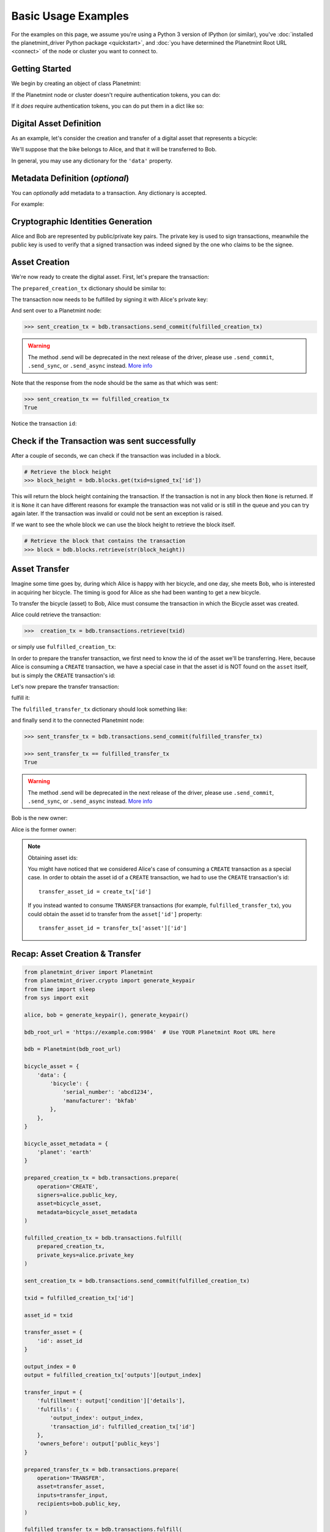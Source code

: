 
.. Copyright Planetmint GmbH and Planetmint contributors
   SPDX-License-Identifier: (Apache-2.0 AND CC-BY-4.0)
   Code is Apache-2.0 and docs are CC-BY-4.0

.. _basic-usage:

====================
Basic Usage Examples
====================

For the examples on this page,
we assume you're using a Python 3 version of IPython (or similar),
you've :doc:`installed the planetmint_driver Python package <quickstart>`,
and :doc:`you have determined the Planetmint Root URL <connect>`
of the node or cluster you want to connect to.


Getting Started
---------------

We begin by creating an object of class Planetmint:

.. ipython::

    In [0]: from planetmint_driver import Planetmint

    In [0]: bdb_root_url = 'https://example.com:9984'  # Use YOUR Planetmint Root URL here

If the Planetmint node or cluster doesn't require authentication tokens, you can do:

.. ipython::

    In [0]: bdb = Planetmint(bdb_root_url)

If it *does* require authentication tokens, you can do put them in a dict like so:

.. ipython::

    In [0]: tokens = {'app_id': 'your_app_id', 'app_key': 'your_app_key'}

    In [0]: bdb = Planetmint(bdb_root_url, headers=tokens)



Digital Asset Definition
------------------------
As an example, let's consider the creation and transfer of a digital asset that
represents a bicycle:

.. ipython::

    In [0]: bicycle = {
       ...:     'data': {
       ...:         'bicycle': {
       ...:             'serial_number': 'abcd1234',
       ...:             'manufacturer': 'bkfab',
       ...:         },
       ...:     },
       ...: }

We'll suppose that the bike belongs to Alice, and that it will be transferred
to Bob.

In general, you may use any dictionary for the ``'data'`` property.


Metadata Definition (*optional*)
--------------------------------
You can `optionally` add metadata to a transaction. Any dictionary is accepted.

For example:

.. ipython::

    In [0]: metadata = {'planet': 'earth'}


Cryptographic Identities Generation
-----------------------------------
Alice and Bob are represented by public/private key pairs. The private key is
used to sign transactions, meanwhile the public key is used to verify that a
signed transaction was indeed signed by the one who claims to be the signee.

.. ipython::

    In [0]: from planetmint_driver.crypto import generate_keypair

    In [0]: alice, bob = generate_keypair(), generate_keypair()


.. _asset-creation:

Asset Creation
--------------
We're now ready to create the digital asset. First, let's prepare the
transaction:

.. ipython::

   In [0]: prepared_creation_tx = bdb.transactions.prepare(
      ...:     operation='CREATE',
      ...:     signers=alice.public_key,
      ...:     asset=bicycle,
      ...:     metadata=metadata,
      ...: )

The ``prepared_creation_tx`` dictionary should be similar to:

.. ipython::

    In [0]: prepared_creation_tx


The transaction now needs to be fulfilled by signing it with Alice's private
key:

.. ipython::

    In [0]: fulfilled_creation_tx = bdb.transactions.fulfill(
       ...:     prepared_creation_tx, private_keys=alice.private_key)

.. ipython::

    In [0]: fulfilled_creation_tx

And sent over to a Planetmint node:

.. code-block:: python

    >>> sent_creation_tx = bdb.transactions.send_commit(fulfilled_creation_tx)

.. warning:: The method .send will be deprecated in the next release of the driver, please use ``.send_commit``, ``.send_sync``, or ``.send_async`` instead. `More info`_

Note that the response from the node should be the same as that which was sent:

.. code-block:: python

    >>> sent_creation_tx == fulfilled_creation_tx
    True

Notice the transaction ``id``:

.. ipython::

    In [0]: txid = fulfilled_creation_tx['id']

    In [0]: txid

Check if the Transaction was sent successfully
-----------------------------------------------

After a couple of seconds, we can check if the transaction was included in a
block.

.. code-block:: python

    # Retrieve the block height
    >>> block_height = bdb.blocks.get(txid=signed_tx['id'])

This will return the block height containing the transaction. If the transaction is not in any block then ``None`` is
returned. If it is ``None`` it can have different reasons for example the transaction was not valid or is still in the
queue and you can try again later. If the transaction was invalid or could not be sent an exception is raised.

If we want to see the whole block we can use the block height to retrieve the block itself.

.. code-block:: python

    # Retrieve the block that contains the transaction
    >>> block = bdb.blocks.retrieve(str(block_height))

.. _bicycle-transfer:


Asset Transfer
--------------
Imagine some time goes by, during which Alice is happy with her bicycle, and
one day, she meets Bob, who is interested in acquiring her bicycle. The timing
is good for Alice as she had been wanting to get a new bicycle.

To transfer the bicycle (asset) to Bob, Alice must consume the transaction in
which the Bicycle asset was created.

Alice could retrieve the transaction:

.. code-block:: python

    >>>  creation_tx = bdb.transactions.retrieve(txid)

or simply use ``fulfilled_creation_tx``:

.. ipython::

    In [0]: creation_tx = fulfilled_creation_tx

In order to prepare the transfer transaction, we first need to know the id of
the asset we'll be transferring. Here, because Alice is consuming a ``CREATE``
transaction, we have a special case in that the asset id is NOT found on the
``asset`` itself, but is simply the ``CREATE`` transaction's id:

.. ipython::

    In [0]: asset_id = creation_tx['id']

    In [0]: transfer_asset = {
       ...:     'id': asset_id,
       ...: }

Let's now prepare the transfer transaction:

.. ipython::

    In [0]: output_index = 0

    In [0]: output = creation_tx['outputs'][output_index]

    In [0]: transfer_input = {
       ...:     'fulfillment': output['condition']['details'],
       ...:     'fulfills': {
       ...:          'output_index': output_index,
       ...:          'transaction_id': creation_tx['id'],
       ...:      },
       ...:      'owners_before': output['public_keys'],
       ...: }

    In [0]: prepared_transfer_tx = bdb.transactions.prepare(
       ...:     operation='TRANSFER',
       ...:     asset=transfer_asset,
       ...:     inputs=transfer_input,
       ...:     recipients=bob.public_key,
       ...: )

fulfill it:

.. ipython::

    In [0]: fulfilled_transfer_tx = bdb.transactions.fulfill(
       ...:     prepared_transfer_tx,
       ...:     private_keys=alice.private_key,
       ...: )

The ``fulfilled_transfer_tx`` dictionary should look something like:

.. ipython::

    In [0]: fulfilled_transfer_tx

and finally send it to the connected Planetmint node:

.. code-block:: python

    >>> sent_transfer_tx = bdb.transactions.send_commit(fulfilled_transfer_tx)

    >>> sent_transfer_tx == fulfilled_transfer_tx
    True

.. warning:: The method .send will be deprecated in the next release of the driver, please use ``.send_commit``, ``.send_sync``, or ``.send_async`` instead. `More info`_

Bob is the new owner:

.. ipython::

    In [0]: fulfilled_transfer_tx['outputs'][0]['public_keys'][0] == bob.public_key

Alice is the former owner:

.. ipython::

    In [0]: fulfilled_transfer_tx['inputs'][0]['owners_before'][0] == alice.public_key

.. note:: Obtaining asset ids:

    You might have noticed that we considered Alice's case of consuming a
    ``CREATE`` transaction as a special case. In order to obtain the asset id
    of a ``CREATE`` transaction, we had to use the ``CREATE`` transaction's
    id::

        transfer_asset_id = create_tx['id']

    If you instead wanted to consume ``TRANSFER`` transactions (for example,
    ``fulfilled_transfer_tx``), you could obtain the asset id to transfer from
    the ``asset['id']`` property::

        transfer_asset_id = transfer_tx['asset']['id']



Recap: Asset Creation & Transfer
--------------------------------

.. code-block:: python

    from planetmint_driver import Planetmint
    from planetmint_driver.crypto import generate_keypair
    from time import sleep
    from sys import exit

    alice, bob = generate_keypair(), generate_keypair()

    bdb_root_url = 'https://example.com:9984'  # Use YOUR Planetmint Root URL here

    bdb = Planetmint(bdb_root_url)

    bicycle_asset = {
        'data': {
            'bicycle': {
                'serial_number': 'abcd1234',
                'manufacturer': 'bkfab'
            },
        },
    }

    bicycle_asset_metadata = {
        'planet': 'earth'
    }

    prepared_creation_tx = bdb.transactions.prepare(
        operation='CREATE',
        signers=alice.public_key,
        asset=bicycle_asset,
        metadata=bicycle_asset_metadata
    )

    fulfilled_creation_tx = bdb.transactions.fulfill(
        prepared_creation_tx,
        private_keys=alice.private_key
    )

    sent_creation_tx = bdb.transactions.send_commit(fulfilled_creation_tx)

    txid = fulfilled_creation_tx['id']

    asset_id = txid

    transfer_asset = {
        'id': asset_id
    }

    output_index = 0
    output = fulfilled_creation_tx['outputs'][output_index]

    transfer_input = {
        'fulfillment': output['condition']['details'],
        'fulfills': {
            'output_index': output_index,
            'transaction_id': fulfilled_creation_tx['id']
        },
        'owners_before': output['public_keys']
    }

    prepared_transfer_tx = bdb.transactions.prepare(
        operation='TRANSFER',
        asset=transfer_asset,
        inputs=transfer_input,
        recipients=bob.public_key,
    )

    fulfilled_transfer_tx = bdb.transactions.fulfill(
        prepared_transfer_tx,
        private_keys=alice.private_key,
    )

    sent_transfer_tx = bdb.transactions.send_commit(fulfilled_transfer_tx)

    print("Is Bob the owner?",
        sent_transfer_tx['outputs'][0]['public_keys'][0] == bob.public_key)

    print("Was Alice the previous owner?",
        fulfilled_transfer_tx['inputs'][0]['owners_before'][0] == alice.public_key)




.. _bicycle-divisible-assets:

Divisible Assets
----------------

All assets in Planetmint become implicitly divisible if a transaction contains
more than one of that asset (we'll see how this happens shortly).

Let's continue with the bicycle example. Bob is now the proud owner of the
bicycle and he decides he wants to rent the bicycle. Bob starts by creating a
time sharing token in which one token corresponds to one hour of riding time:

.. ipython::

    In [0]: bicycle_token = {
       ...:     'data': {
       ...:         'token_for': {
       ...:             'bicycle': {
       ...:                 'serial_number': 'abcd1234',
       ...:                 'manufacturer': 'bkfab'
       ...:             }
       ...:         },
       ...:         'description': 'Time share token. Each token equals one hour of riding.',
       ...:     },
       ...: }

Bob has now decided to issue 10 tokens and assigns them to Carly. Notice how we
denote Carly as receiving 10 tokens by using a tuple:
``([carly.public_key], 10)``.

.. ipython::

    In [0]: bob, carly = generate_keypair(), generate_keypair()

    In [0]: prepared_token_tx = bdb.transactions.prepare(
       ...:     operation='CREATE',
       ...:     signers=bob.public_key,
       ...:     recipients=[([carly.public_key], 10)],
       ...:     asset=bicycle_token,
       ...: )

    In [0]: fulfilled_token_tx = bdb.transactions.fulfill(
       ...:     prepared_token_tx, private_keys=bob.private_key)

The ``fulfilled_token_tx`` dictionary should look something like:

.. ipython::

    In [0]: fulfilled_token_tx

Sending the transaction:

.. code-block:: python

    >>> sent_token_tx = bdb.transactions.send_commit(fulfilled_token_tx)

    >>> sent_token_tx == fulfilled_token_tx
    True

.. warning:: The method .send will be deprecated in the next release of the driver, please use ``.send_commit``, ``.send_sync``, or ``.send_async`` instead. `More info`_

.. note:: Defining ``recipients``:

    To create divisible assets, we need to specify an amount ``>1`` together
    with the public keys. The way we do this is by passing a ``list`` of
    ``tuples`` in ``recipients`` where each ``tuple`` corresponds to an output.

    For instance, instead of creating a transaction with one output containing
    ``amount=10`` we could have created a transaction with two outputs each
    holding ``amount=5``:

    .. code-block:: python

        recipients=[([carly.public_key], 5), ([carly.public_key], 5)]

    The reason why the addresses are contained in ``lists`` is because each
    output can have multiple recipients. For instance, we can create an
    output with ``amount=10`` in which both Carly and Alice are recipients
    (of the same asset):

    .. code-block:: python

        recipients=[([carly.public_key, alice.public_key], 10)]


Bob is the issuer:

.. ipython::

    In [0]: fulfilled_token_tx['inputs'][0]['owners_before'][0] == bob.public_key

Carly is the owner of 10 tokens:

.. ipython::

    In [0]: fulfilled_token_tx['outputs'][0]['public_keys'][0] == carly.public_key

    In [0]: fulfilled_token_tx['outputs'][0]['amount'] == '10'


Now in possession of the tokens, Carly wants to ride the bicycle for two hours.
To do so, she needs to send two tokens to Bob:

.. ipython::

    In [0]: output_index = 0

    In [0]: output = fulfilled_token_tx['outputs'][output_index]

    In [0]: transfer_input = {
       ...:     'fulfillment': output['condition']['details'],
       ...:     'fulfills': {
       ...:         'output_index': output_index,
       ...:         'transaction_id': fulfilled_token_tx['id'],
       ...:     },
       ...:     'owners_before': output['public_keys'],
       ...: }

    In [0]: transfer_asset = {
       ...:     'id': fulfilled_token_tx['id'],
       ...: }

    In [0]: prepared_transfer_tx = bdb.transactions.prepare(
       ...:     operation='TRANSFER',
       ...:     asset=transfer_asset,
       ...:     inputs=transfer_input,
       ...:     recipients=[([bob.public_key], 2), ([carly.public_key], 8)]
       ...: )

    In [0]: fulfilled_transfer_tx = bdb.transactions.fulfill(
       ...:     prepared_transfer_tx, private_keys=carly.private_key)

Notice how Carly needs to reassign the remaining eight tokens to herself if she
wants to only transfer two tokens (out of the available 10) to Bob. Planetmint
ensures that the amount being consumed in each transaction (with divisible
assets) is the same as the amount being output. This ensures that no amounts
are lost.

The ``fulfilled_transfer_tx`` dictionary should have two outputs, one with
``amount='2'`` and the other with ``amount='8'``:

.. ipython::

    In [0]: fulfilled_transfer_tx

.. code-block:: python

    >>> sent_transfer_tx = bdb.transactions.send_commit(fulfilled_transfer_tx)

    >>> sent_transfer_tx == fulfilled_transfer_tx
    True

.. warning:: The method .send will be deprecated in the next release of the driver, please use ``.send_commit``, ``.send_sync``, or ``.send_async`` instead. `More info`_

.. _query-for-assets:

Querying for Assets
-------------------

Planetmint allows you to query for assets using simple text search. This search
is applied to all the strings inside the asset payload and returns all the
assets that match a given text search string.

Let's create 3 assets:

.. code-block:: python

    from planetmint_driver import Planetmint
    from planetmint_driver.crypto import generate_keypair

    bdb_root_url = 'https://example.com:9984'

    bdb = Planetmint(bdb_root_url)

    alice = generate_keypair()

    hello_1 = {'data': {'msg': 'Hello Planetmint 1!'},}
    hello_2 = {'data': {'msg': 'Hello Planetmint 2!'},}
    hello_3 = {'data': {'msg': 'Hello Planetmint 3!'},}

    # set the metadata to query for it in an example below
    metadata={'planet': 'earth'}

    prepared_creation_tx = bdb.transactions.prepare(
        operation='CREATE',
        signers=alice.public_key,
        asset=hello_1
    )
    fulfilled_creation_tx = bdb.transactions.fulfill(
        prepared_creation_tx, private_keys=alice.private_key)
    bdb.transactions.send_commit(fulfilled_creation_tx)

    prepared_creation_tx = bdb.transactions.prepare(
        operation='CREATE',
        signers=alice.public_key,
        asset=hello_2
    )
    fulfilled_creation_tx = bdb.transactions.fulfill(
        prepared_creation_tx, private_keys=alice.private_key)
    bdb.transactions.send_commit(fulfilled_creation_tx)

    prepared_creation_tx = bdb.transactions.prepare(
        operation='CREATE',
        signers=alice.public_key,
        asset=hello_3
    )
    fulfilled_creation_tx = bdb.transactions.fulfill(
        prepared_creation_tx, private_keys=alice.private_key)
    bdb.transactions.send_commit(fulfilled_creation_tx)

Let's perform a text search for all assets that contain the word ``planetmint``:

.. code-block:: python

    >> bdb.assets.get(search='planetmint')
    [
        {
            'data': {'msg': 'Hello Planetmint 1!'},
            'id': '7582d7a81652d0230fefb47dafc360ff09b2c2566b68f05c3a004d57e7fe7610'
        },
        {
            'data': {'msg': 'Hello Planetmint 2!'},
            'id': 'e40f4b6ac70b9c1b3b237ec13f4174384fd4d54d36dfde25520171577c49caa4'
        },
        {
            'data': {'msg': 'Hello Planetmint 3!'},
            'id': '748f6c30daaf771c9020d84db9ad8ac4d1f7c8de7013db55e16f10ba090f7013'
        }
    ]

This call returns all the assets that match the string ``planetmint``, sorted
by `text score
<https://docs.mongodb.com/manual/reference/operator/query/text/#text-operator-text-score>`_,
as well as the asset ``id``. This is the same ``id`` of the transaction that
created the asset.

It's also possible to limit the amount of returned results using the ``limit``
argument:

.. code-block:: python

    >> bdb.assets.get(search='planetmint', limit=2)
    [
        {
            'data': {'msg': 'Hello Planetmint 1!'},
            'id': '7582d7a81652d0230fefb47dafc360ff09b2c2566b68f05c3a004d57e7fe7610'
        },
        {
            'data': {'msg': 'Hello Planetmint 2!'},
            'id': 'e40f4b6ac70b9c1b3b237ec13f4174384fd4d54d36dfde25520171577c49caa4'
        }
    ]

Querying for Transactions
-------------------------

For this query we need to provide an ``asset_id`` and we will get back a list of transactions
that use the asset with the ID ``asset_id``.

.. note::
    Please note that the id of an asset in Planetmint is actually the id of the
    transaction which created the asset. In other words, when querying for an asset
    id with the operation set to ``CREATE``, only one transaction should be expected.
    This transaction will be the transaction in which the asset was created, and the
    transaction id will be equal to the given asset id.

We will use the id of our last example :ref:`Divisible Assets <bicycle-divisible-assets>`.
Let's try it:

.. code-block:: python

    >>> bdb.transactions.get(asset_id=sent_token_tx['id'])
    [{'asset': {'data': {'description': 'Time share token. Each token equals one '
                                    'hour of riding.',
                     'token_for': {'bicycle': {'manufacturer': 'bkfab',
                                               'serial_number': 'abcd1234'}}}},
    'id': 'b2403bb6bb7f9c0af2bc2b5b03b291a378fd8499f44cade4aa14dd5419e5b7c7',
    'inputs': [{'fulfillment': 'pGSAIFetX0Fz6ZUN20tJp_dWJKs0_nDDz7oOmTaToGrzzw5zgUBPJsUGHcm8R-ntQSHvK3tgoyHIvCrrNrI6lJkud81cZKWFb9XehNAvWswPWSx1_6EwFKVYV-fjlxPvExm8XZIH',
              'fulfills': None,
              'owners_before': ['6uFoT6vd38qGqo2dRMBQsSojytUadyijBH4wgZGrPhZt']}],
    'metadata': None,
    'operation': 'CREATE',
    'outputs': [{'amount': '10',
               'condition': {'details': {'public_key': '8sKzvruHPhH3LKoGZDJE9MRzpgfFQJGZhzHTghebbFne',
                                         'type': 'ed25519-sha-256'},
                             'uri': 'ni:///sha-256;PN3UO9GztlEBitIZf5m4iYNgyexvOk6Sdjq3PANsxko?fpt=ed25519-sha-256&cost=131072'},
               'public_keys': ['8sKzvruHPhH3LKoGZDJE9MRzpgfFQJGZhzHTghebbFne']}],
    'version': '2.0'},
    {'asset': {'id': 'b2403bb6bb7f9c0af2bc2b5b03b291a378fd8499f44cade4aa14dd5419e5b7c7'},
    'id': '3ce3a5d4d984ca92f4a34967a2c181dbe8da8d6e4477220d7869ada9379dc410',
    'inputs': [{'fulfillment': 'pGSAIHTmVLbdfDFHTBx6gVr4NczRN-D1MhHltB0nn79luYlfgUCrppCotKAZoVW7nKye4I2HzGxlgwjmx47w_HxGXOFVbvCppNTLeVX4NrHYFRJlv8QKgj_ZaLctHpT6HPLLYIIG',
              'fulfills': {'output_index': 0,
                           'transaction_id': 'b2403bb6bb7f9c0af2bc2b5b03b291a378fd8499f44cade4aa14dd5419e5b7c7'},
              'owners_before': ['8sKzvruHPhH3LKoGZDJE9MRzpgfFQJGZhzHTghebbFne']}],
    'metadata': None,
    'operation': 'TRANSFER',
    'outputs': [{'amount': '2',
               'condition': {'details': {'public_key': '6uFoT6vd38qGqo2dRMBQsSojytUadyijBH4wgZGrPhZt',
                                         'type': 'ed25519-sha-256'},
                             'uri': 'ni:///sha-256;HapGwR7oqOS3oZSICryoGJL0SfQF2LcSJe98jBKmdqo?fpt=ed25519-sha-256&cost=131072'},
               'public_keys': ['6uFoT6vd38qGqo2dRMBQsSojytUadyijBH4wgZGrPhZt']},
              {'amount': '8',
               'condition': {'details': {'public_key': '8sKzvruHPhH3LKoGZDJE9MRzpgfFQJGZhzHTghebbFne',
                                         'type': 'ed25519-sha-256'},
                             'uri': 'ni:///sha-256;PN3UO9GztlEBitIZf5m4iYNgyexvOk6Sdjq3PANsxko?fpt=ed25519-sha-256&cost=131072'},
               'public_keys': ['8sKzvruHPhH3LKoGZDJE9MRzpgfFQJGZhzHTghebbFne']}],
    'version': '2.0'}]


If you were busy sharing your bicycle with the whole city you might have a really long list.
So let's limit the results and just see the ``CREATE`` transaction.

.. code-block:: python

    >>> bdb.transactions.get(asset_id=sent_token_tx['id'], operation='CREATE')
    [{'asset': {'data': {'description': 'Time share token. Each token equals one '
                                    'hour of riding.',
                     'token_for': {'bicycle': {'manufacturer': 'bkfab',
                                               'serial_number': 'abcd1234'}}}},
    'id': 'b2403bb6bb7f9c0af2bc2b5b03b291a378fd8499f44cade4aa14dd5419e5b7c7',
    'inputs': [{'fulfillment': 'pGSAIFetX0Fz6ZUN20tJp_dWJKs0_nDDz7oOmTaToGrzzw5zgUBPJsUGHcm8R-ntQSHvK3tgoyHIvCrrNrI6lJkud81cZKWFb9XehNAvWswPWSx1_6EwFKVYV-fjlxPvExm8XZIH',
              'fulfills': None,
              'owners_before': ['6uFoT6vd38qGqo2dRMBQsSojytUadyijBH4wgZGrPhZt']}],
    'metadata': None,
    'operation': 'CREATE',
    'outputs': [{'amount': '10',
               'condition': {'details': {'public_key': '8sKzvruHPhH3LKoGZDJE9MRzpgfFQJGZhzHTghebbFne',
                                         'type': 'ed25519-sha-256'},
                             'uri': 'ni:///sha-256;PN3UO9GztlEBitIZf5m4iYNgyexvOk6Sdjq3PANsxko?fpt=ed25519-sha-256&cost=131072'},
               'public_keys': ['8sKzvruHPhH3LKoGZDJE9MRzpgfFQJGZhzHTghebbFne']}],
    'version': '2.0'}]


Querying for Metadata
---------------------

This query is similar to the asset query. The search is applied to all the strings inside
the metadata and returns all the metadata that match a given text search string.
The only difference is the returned ``id``.
The ``id`` of the asset query is the same ``id`` of the transaction that created the asset.
Whereas the ``id`` of the metadata is the same ``id`` of the transaction where it was defined.

In the :ref:`query-for-assets` example we already set the metadata for the three transactions.
Let's perform a text search for all metadata that contain the word ``earth``:

.. code-block:: python

    >> bdb.metadata.get(search='earth')
    [
        {
            'id': '3677de9c637e8e7848dd415058525306693d44cc3578d0ae4812e3570e9e6f9b',
            'metadata': {'planet': 'earth'}
        },
        {
            'id': 'd818741e0b9550dfe4b9ff0745c036664ab2b2e6e7d82a7508f2e79d587595ff',
            'metadata': {'planet': 'earth'}
        },
        {
            'id': '85a82b6fbceb08f79796cb0c286156aac25e92729d377220d65b14be90334c25',
            'metadata': {'planet': 'earth'}
        }
    ]

This call returns all the metadata that match the string ``earth``, sorted
by `text score
<https://docs.mongodb.com/manual/reference/operator/query/text/#text-operator-text-score>`_,
as well as the transaction ``id``.

It's also possible to limit the amount of returned results using the ``limit``
argument:

.. code-block:: python

    >> bdb.metadata.get(search='earth', limit=2)
    [
        {
            'id': '3677de9c637e8e7848dd415058525306693d44cc3578d0ae4812e3570e9e6f9b',
            'metadata': {'planet': 'earth'}
        },
        {
            'id': 'd818741e0b9550dfe4b9ff0745c036664ab2b2e6e7d82a7508f2e79d587595ff',
            'metadata': {'planet': 'earth'}
        }
    ]

.. _More info: https://docs.planetmint.com/projects/py-driver/en/latest/handcraft.html#send-the-transaction
